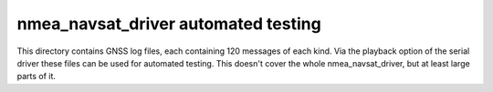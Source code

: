 nmea_navsat_driver automated testing
===============

This directory contains GNSS log files, each containing 120 messages of each kind.
Via the playback option of the serial driver these files can be used for automated testing.
This doesn't cover the whole nmea_navsat_driver, but at least large parts of it.
